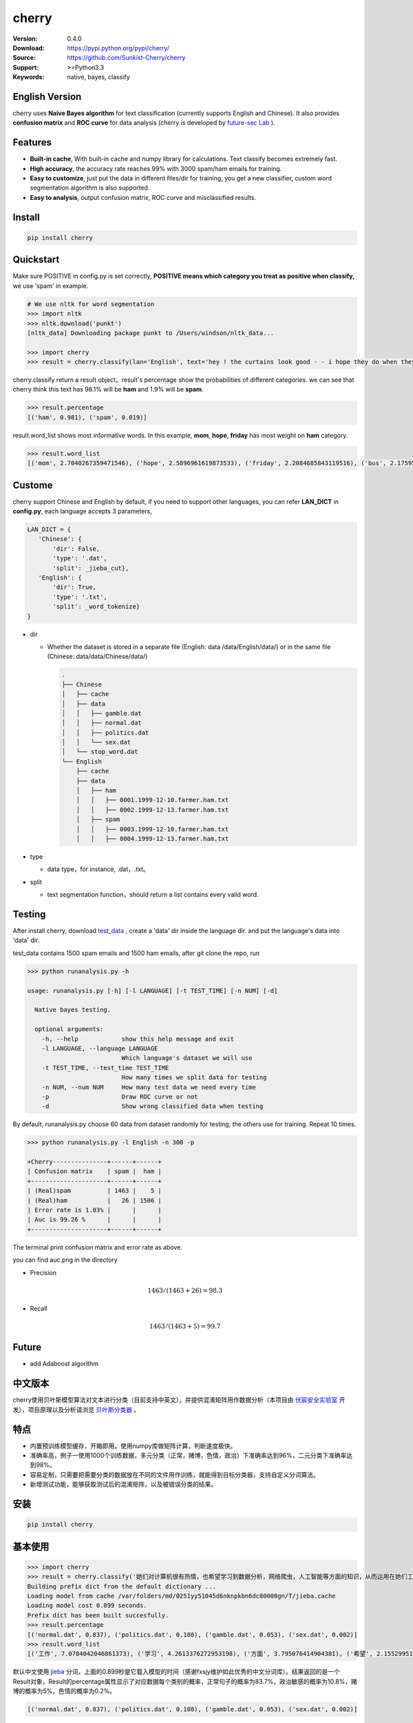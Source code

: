 cherry
=======================
.. image:: https://travis-ci.org/Sunkist-Cherry/cherry.svg?branch=master
    :target: https://travis-ci.org/Sunkist-Cherry/cherry

.. image:: https://img.shields.io/pypi/v/cherry.svg
    :target: https://pypi.python.org/pypi/cherry

.. image:: https://img.shields.io/pypi/l/cherry.svg
    :target: https://pypi.python.org/pypi/cherry

.. image:: https://img.shields.io/pypi/pyversions/cherry.svg
    :target: https://pypi.python.org/pypi/cherry


:Version: 0.4.0
:Download: https://pypi.python.org/pypi/cherry/
:Source: https://github.com/Sunkist-Cherry/cherry
:Support: >=Python3.3
:Keywords: native, bayes, classify

English Version
------------------

cherry uses **Naive Bayes algorithm** for text classification (currently supports English and Chinese). It also provides **confusion matrix** and **ROC curve** for data analysis (cherry is developed by `future-sec Lab`_ ).

.. _`future-sec Lab`: http://future-sec.com/

Features
-----------

- **Built-in cache**, With built-in cache and numpy library for calculations. Text classify becomes extremely fast.

- **High accuracy**, the accuracy rate reaches 99% with 3000 spam/ham emails for training.

- **Easy to customize**, just put the data in different files/dir for training, you get a new classifier, custom word segmentation algorithm is also supported.

- **Easy to analysis**, output confusion matrix, ROC curve and misclassified results.

Install
--------

.. code-block:: bash

   pip install cherry

Quickstart
------------

Make sure POSITIVE in config.py is set correctly, **POSITIVE means which category you treat as positive when classify,** we use 'spam' in example.

.. code-block:: python

    # We use nltk for word segmentation
    >>> import nltk
    >>> nltk.download('punkt')
    [nltk_data] Downloading package punkt to /Users/windson/nltk_data...

    >>> import cherry
    >>> result = cherry.classify(lan='English', text='hey ! the curtains look good - - i hope they do when they are hung - - lacy & i are planning to come next friday the 18 th . when ya\' ll go to the rodeo . i\' m taking a personal day from the bus and leaving early . thought i would bring them . answer & let me know if that\' s ok . if you need them before then i\' ll try to get them mailed . hope sweet cole is feeling better over his cold .  love you , mom')

cherry.classify return a result object，result's percentage show the probabilities of different categories. we can see that cherry think this text has 98.1% will be **ham** and 1.9% will be **spam**.

.. code-block:: bash

    >>> result.percentage
    [('ham', 0.981), ('spam', 0.019)]
     
result.word_list shows most informative words. In this example, **mom**, **hope**, **friday** has most weight on **ham** category.
    
.. code-block:: bash

    >>> result.word_list
    [('mom', 2.7040267359471546), ('hope', 2.5896961619873533), ('friday', 2.2084685843119516), ('bus', 2.175959305746657), ('cole', 1.3918403469809846), ('early', 1.3430501828115533), ('th', 1.1363004412730202), ('let', 1.1213260781515704), ('hung', 1.0553681103597725), ('planning', 0.942572616214429), ('thought', 0.8943563401525694), ('leaving', 0.8810147232149959), ('rodeo', 0.8322245590455619), ('know', 0.7527820554594289), ('need', 0.7083388692206167), ('18', 0.5476529090081748)...


Custome
-------

cherry support Chinese and English by default, if you need to support other languages, you can refer **LAN_DICT** in **config.py**, each language accepts 3 parameters,

.. code-block:: python

    LAN_DICT = {
       'Chinese': {
           'dir': False,
           'type': '.dat',
           'split': _jieba_cut},
       'English': {
           'dir': True,
           'type': '.txt',
           'split': _word_tokenize}
    }

- dir

  + Whether the dataset is stored in a separate file (English: data /data/English/data/) or in the same file (Chinese: data/data/Chinese/data/)
    
    .. code-block:: bash

        .
        ├── Chinese
        │   ├── cache
        │   ├── data
        │   │   ├── gamble.dat
        │   │   ├── normal.dat
        │   │   ├── politics.dat
        │   │   └── sex.dat
        │   └── stop_word.dat
        └── English
            ├── cache
            ├── data
            │   ├── ham
            │   │   ├── 0001.1999-12-10.farmer.ham.txt
            │   │   ├── 0002.1999-12-13.farmer.ham.txt
            │   ├── spam
            │   │   ├── 0003.1999-12-10.farmer.ham.txt
            │   │   ├── 0004.1999-12-13.farmer.ham.txt

- type

  + data type，for instance, .dat，.txt。

- split

  + text segmentation function，should return a list contains every valid word.

Testing
---------

After install cherry, download `test_data`_ , create a 'data' dir inside the language dir. and put the language's data into 'data' dir.
  
.. _`test_data`: https://drive.google.com/file/d/1MXl_8p2zyFdAXQ8i9ePz4Qkh9MZ-mmy9/view?usp=sharing
  
test_data contains 1500 spam emails and 1500 ham emails, after git clone the repo, run

.. code-block:: bash

  >>> python runanalysis.py -h

  usage: runanalysis.py [-h] [-l LANGUAGE] [-t TEST_TIME] [-n NUM] [-d]

    Native bayes testing.

    optional arguments:
      -h, --help            show this help message and exit
      -l LANGUAGE, --language LANGUAGE
                            Which language's dataset we will use
      -t TEST_TIME, --test_time TEST_TIME
                            How many times we split data for testing
      -n NUM, --num NUM     How many test data we need every time
      -p                    Draw ROC curve or not
      -d                    Show wrong classified data when testing

By default, runanalysis.py choose 60 data from dataset randomly for testing, the others use for training. Repeat 10 times.

.. code-block:: bash

    >>> python runanalysis.py -l English -n 300 -p

    +Cherry---------------+------+------+
    | Confusion matrix    | spam |  ham |
    +---------------------+------+------+
    | (Real)spam          | 1463 |    5 |
    | (Real)ham           |   26 | 1506 |
    | Error rate is 1.03% |      |      |
    | Auc is 99.26 %      |      |      |
    +---------------------+------+------+

The terminal print confusion matrix and error rate as above.

you can find auc.png in the directory

.. image:: https://raw.githubusercontent.com/EngineGirl/enginegirl.github.io/master/images/bayes/auc.png

- Precision

.. math::

    1463 / (1463 + 26) = 98.3%

- Recall

.. math::

    1463 / (1463 + 5)= 99.7%

Future
--------

- add Adaboost algorithm


中文版本
----------

cherry使用贝叶斯模型算法对文本进行分类（目前支持中英文），并提供混淆矩阵用作数据分析（本项目由 `伏宸安全实验室`_ 开发），项目原理以及分析请浏览 `贝叶斯分类器`_ 。

.. _`伏宸安全实验室`: http://future-sec.com/
.. _`贝叶斯分类器`: https://www.enginego.org/%E6%9C%BA%E5%99%A8%E5%AD%A6%E4%B9%A0/%E8%B4%9D%E5%8F%B6%E6%96%AF%E5%88%86%E7%B1%BB/

特点
------

- 内置预训练模型缓存，开箱即用。使用numpy库做矩阵计算，判断速度极快。

- 准确率高，例子一使用1000个训练数据，多元分类（正常，赌博，色情，政治）下准确率达到96%，二元分类下准确率达到98%。

- 容易定制，只需要把需要分类的数据放在不同的文件用作训练，就能得到目标分类器，支持自定义分词算法。

- 新增测试功能，能够获取测试后的混淆矩阵，以及被错误分类的结果。

安装
--------

.. code-block:: bash

   pip install cherry

基本使用
------------

.. code-block:: python

    >>> import cherry
    >>> result = cherry.classify('她们对计算机很有热情，也希望学习到数据分析，网络爬虫，人工智能等方面的知识，从而运用在她们工作上')
    Building prefix dict from the default dictionary ...
    Loading model from cache /var/folders/md/0251yy51045d6nknpkbn6dc80000gn/T/jieba.cache
    Loading model cost 0.899 seconds.
    Prefix dict has been built succesfully.
    >>> result.percentage
    [('normal.dat', 0.837), ('politics.dat', 0.108), ('gamble.dat', 0.053), ('sex.dat', 0.002)]
    >>> result.word_list
    [('工作', 7.0784042046861373), ('学习', 4.2613376272953198), ('方面', 3.795076414904381), ('希望', 2.1552995125795613), ('人工智能', 1.1353997980863895), ('网络', 0.41148095885968772), ('从而', 0.27235358073104443), ('数据分析', 0.036787509418279463), ('热情', 0.036787509418278574), ('她们', -4.660672209426675)]

默认中文使用 `jieba`_ 分词，上面的0.899秒是它载入模型的时间（感谢fxsjy维护如此优秀的中文分词库）。结果返回的是一个Result对象，Result的percentage属性显示了对应数据每个类别的概率，正常句子的概率为83.7%，政治敏感的概率为10.8%，赌博的概率为5%，色情的概率为0.2%。

.. code-block:: bash

    [('normal.dat', 0.837), ('politics.dat', 0.108), ('gamble.dat', 0.053), ('sex.dat', 0.002)]
    
result的word_list属性显示的是句子的有效部分（这里的有效部分**根据分词函数划分**，中文默认情况下，要求在结巴分词结果中词语长度大于1，不在stop_word列表中，并且在其他训练数据中出现过这个词）对划分类别的影响程度。
    
.. code-block:: bash

    [('工作', 7.0784042046861373), ('学习', 4.2613376272953198), ('方面', 3.795076414904381), ('希望', 2.1552995125795613), ('人工智能', 1.1353997980863895), ('网络', 0.41148095885968772), ('从而', 0.27235358073104443), ('数据分析', 0.036787509418279463), ('热情', 0.036787509418278574), ('她们', -4.660672209426675)]

在上面的例子中。句子被正确分类成正常类别。影响度最大的词语分别是“工作”，“学习”，“方面”

英文的话只需要加上语言参数：（训练数据为正常邮件以及垃圾邮件）

.. code-block:: python

    >>> result = cherry.classify(lan='English', text='Yeah, I got one of Tumblr’s you-may-have-unwittingly-interacted-with-propaganda-blogs emails too. And like everyone else, I kind of shrugged because really, what am I supposed to do about that now')
    >>> result.percentage
    >>> [('ham', 0.795), ('spam', 0.205)]
    >>> result.word_list
    [('everyone', 0.85148562324955179), ('like', 0.82516831493217779), ('kind', 0.65081492778740113), ('got', 0.53303189213101732), ('else', 0.53303189213101732), ('one', 0.19882980404434303), ('now', -0.38717273906427518), ('emails', -1.364088092754864)]


.. _`jieba`: https://github.com/fxsjy/jieba


定制
-------

默认支持中英文分类，如果需要支持其他语言，可以参考config.py中的LAN_DICT，每个语言接受3个参数，

- dir

  + 数据是否单独存放在一个文件中（参加英文数据/data/English/data/）还是存放在同一个文件（参照中文数据/data/Chinese/data/）

    
    .. code-block:: bash

        .
        ├── Chinese
        │   ├── data
        │   │   ├── gamble.dat
        │   │   ├── normal.dat
        │   │   ├── politics.dat
        │   │   └── sex.dat
        │   └── stop_word.dat
        └── English
            ├── data
            │   ├── ham
            │   │   ├── 0001.1999-12-10.farmer.ham.txt
            │   │   ├── 0002.1999-12-13.farmer.ham.txt
            │   ├── spam
            │   │   ├── 0003.1999-12-10.farmer.ham.txt
            │   │   ├── 0004.1999-12-13.farmer.ham.txt

- type

  + 数据文件后缀，例如.dat，.txt。

- split

  + 分词函数，需要返回一个列表，包含分词后的每个词语，并添加在config文件中。

测试
-------

由于测试数据包含敏感内容，如果用户想进行测试，可以通过Google dirve下载 `test_data`_ 然后放在对应语言文件夹。
  
.. _`test_data`: https://drive.google.com/file/d/1MXl_8p2zyFdAXQ8i9ePz4Qkh9MZ-mmy9/view?usp=sharing
  
git clone仓库之后运行

.. code-block:: bash

  >>> python runanalysis.py -h

  usage: runanalysis.py [-h] [-l LANGUAGE] [-t TEST_TIME] [-n NUM] [-d]

    Native bayes testing.

    optional arguments:
      -h, --help            show this help message and exit
      -l LANGUAGE, --language LANGUAGE
                            Which language's dataset we will use
      -t TEST_TIME, --test_time TEST_TIME
                            How many times we split data for testing
      -n NUM, --num NUM     How many test data we need every time
      -p                    Draw ROC curve or not
      -d                    Show wrong classified data when testing

runanalysis.py是测试脚本，默认从中文数据中随机选取60个数据做为测试数据，剩下的数据用作训练数据。重复10次：

.. code-block:: bash

  >>> python runanalysis.py -t 10

  +Cherry---------------+------------+---------+------------+--------------+
  | Confusion matrix    | gamble.dat | sex.dat | normal.dat | politics.dat |
  +---------------------+------------+---------+------------+--------------+
  | (Real)gamble.dat    |        141 |       0 |          0 |            0 |
  | (Real)sex.dat       |          0 |     165 |          0 |            0 |
  | (Real)normal.dat    |          3 |       8 |        118 |           11 |
  | (Real)politics.dat  |          0 |       0 |          2 |          152 |
  | Error rate is 4.00% |            |         |            |              |
  +---------------------+------------+---------+------------+--------------+

得到混淆矩阵以及准确率，如上图。混淆矩阵可以了解哪些数据被错误分类了，如上图，大部分被错误分类的都是正常的数据。如果把正常类别看成阳性，可以看到

查准率(precision)：

.. math::

    118 / (118 + 2) = 98%

查全率(recall)：

.. math::

    118 / (3+8+11+118)= 84%

如果需要计算AUC的话，可以加上-p

.. code-block:: bash

  >>> python runanalysis.py -t 10 -p
 
目录下会得到auc.png

.. image:: https://raw.githubusercontent.com/EngineGirl/enginegirl.github.io/master/images/bayes/auc.png

注意事项
--------
- 输入句子需转换成简体中文

未来功能
--------

- 增加Adaboost算法
